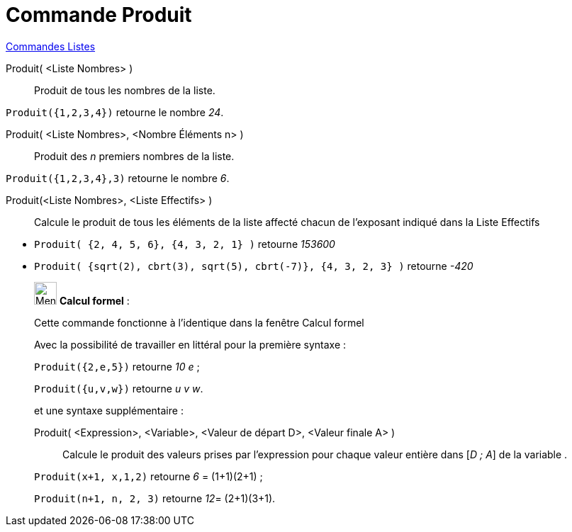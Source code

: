 = Commande Produit
:page-en: commands/Product
ifdef::env-github[:imagesdir: /fr/modules/ROOT/assets/images]

xref:commands/Commandes_Listes.adoc[Commandes Listes] 

Produit( <Liste Nombres> )::
  Produit de tous les nombres de la liste.

[EXAMPLE]
====

`++Produit({1,2,3,4})++` retourne le nombre _24_.

====

Produit( <Liste Nombres>, <Nombre Éléments n> )::
  Produit des _n_ premiers nombres de la liste.

[EXAMPLE]
====

`++Produit({1,2,3,4},3)++` retourne le nombre _6_.

====

Produit(<Liste Nombres>, <Liste Effectifs> )::
  Calcule le produit de tous les éléments de la liste affecté chacun de l'exposant indiqué dans la Liste Effectifs

[EXAMPLE]
====

* `++Produit( {2, 4, 5, 6}, {4, 3, 2, 1} )++` retourne
__153600__
* `++Produit( {sqrt(2), cbrt(3), sqrt(5), cbrt(-7)}, {4, 3, 2, 3} )++` retourne _-420_

====

____________________________________________________________

image:32px-Menu_view_cas.svg.png[Menu view cas.svg,width=32,height=32] *Calcul formel* :

Cette commande fonctionne à l'identique dans la fenêtre Calcul formel

Avec la possibilité de travailler en littéral pour la [.underline]#première# syntaxe :

[EXAMPLE]
====

`++Produit({2,e,5})++` retourne _10 e_ ;

`++Produit({u,v,w})++` retourne _u v w_.

====

et une syntaxe supplémentaire :

Produit( <Expression>, <Variable>, <Valeur de départ D>, <Valeur finale A> )::
  Calcule le produit des valeurs prises par l'expression pour chaque valeur entière dans [_D ; A_] de la variable .

[EXAMPLE]
====

`++Produit(x+1, x,1,2)++` retourne _6_ = (1+1)(2+1) ;

`++Produit(n+1, n, 2, 3)++` retourne __12__= (2+1)(3+1).

====
